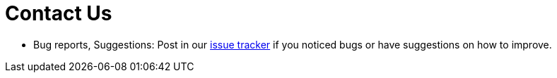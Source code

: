 = Contact Us
:stylesDir: stylesheets

* Bug reports, Suggestions: Post in our https://github.com/CS2103AUG2017-W10-B1/main/issues[issue tracker] if you noticed bugs or have suggestions on how to improve.

